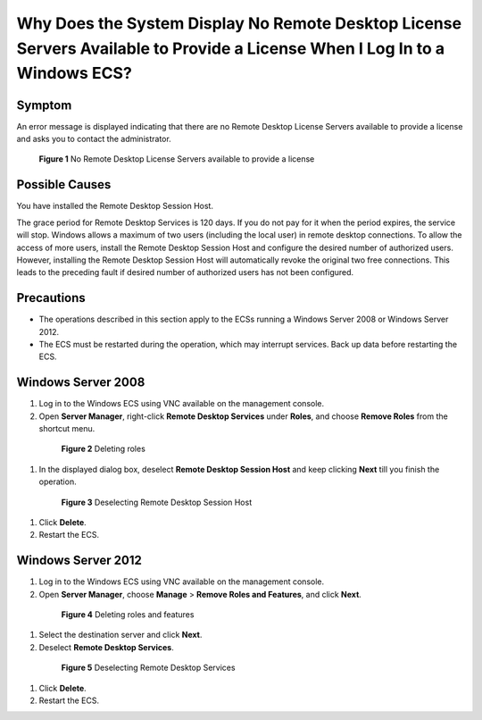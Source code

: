 .. _en-us_topic_0264235941:

Why Does the System Display No Remote Desktop License Servers Available to Provide a License When I Log In to a Windows ECS?
============================================================================================================================



.. _en-us_topic_0264235941__en-us_topic_0128065575_section109471547124311:

Symptom
-------

An error message is displayed indicating that there are no Remote Desktop License Servers available to provide a license and asks you to contact the administrator.



.. _en-us_topic_0264235941__en-us_topic_0128065575_fig1693533120329:

.. figure:: /_static/images/en-us_image_0288997286.png
   :alt: **Figure 1** No Remote Desktop License Servers available to provide a license


   **Figure 1** No Remote Desktop License Servers available to provide a license



.. _en-us_topic_0264235941__en-us_topic_0128065575_section17643210469:

Possible Causes
---------------

You have installed the Remote Desktop Session Host.

The grace period for Remote Desktop Services is 120 days. If you do not pay for it when the period expires, the service will stop. Windows allows a maximum of two users (including the local user) in remote desktop connections. To allow the access of more users, install the Remote Desktop Session Host and configure the desired number of authorized users. However, installing the Remote Desktop Session Host will automatically revoke the original two free connections. This leads to the preceding fault if desired number of authorized users has not been configured.



.. _en-us_topic_0264235941__en-us_topic_0128065575_section943163564412:

Precautions
-----------

-  The operations described in this section apply to the ECSs running a Windows Server 2008 or Windows Server 2012.
-  The ECS must be restarted during the operation, which may interrupt services. Back up data before restarting the ECS.



.. _en-us_topic_0264235941__en-us_topic_0128065575_section154949232474:

Windows Server 2008
-------------------

#. Log in to the Windows ECS using VNC available on the management console.

#. Open **Server Manager**, right-click **Remote Desktop Services** under **Roles**, and choose **Remove Roles** from the shortcut menu.

   

.. _en-us_topic_0264235941__en-us_topic_0128065575_fig16121213182410:

   .. figure:: /_static/images/en-us_image_0288997287.png
      :alt: Click to enlarge
      :figclass: imgResize
   

      **Figure 2** Deleting roles

#. In the displayed dialog box, deselect **Remote Desktop Session Host** and keep clicking **Next** till you finish the operation.

   

.. _en-us_topic_0264235941__en-us_topic_0128065575_fig199398290243:

   .. figure:: /_static/images/en-us_image_0288997288.png
      :alt: Click to enlarge
      :figclass: imgResize
   

      **Figure 3** Deselecting Remote Desktop Session Host

#. Click **Delete**.

#. Restart the ECS.



.. _en-us_topic_0264235941__en-us_topic_0128065575_section1820464894716:

Windows Server 2012
-------------------

#. Log in to the Windows ECS using VNC available on the management console.

#. Open **Server Manager**, choose **Manage** > **Remove Roles and Features**, and click **Next**.

   

.. _en-us_topic_0264235941__en-us_topic_0128065575_en-us_topic_0018339851_fig18932134871212:

   .. figure:: /_static/images/en-us_image_0288997289.png
      :alt: Click to enlarge
      :figclass: imgResize
   

      **Figure 4** Deleting roles and features

#. Select the destination server and click **Next**.

#. Deselect **Remote Desktop Services**.

   

.. _en-us_topic_0264235941__en-us_topic_0128065575_fig1386565415529:

   .. figure:: /_static/images/en-us_image_0288997290.png
      :alt: Click to enlarge
      :figclass: imgResize
   

      **Figure 5** Deselecting Remote Desktop Services

#. Click **Delete**.

#. Restart the ECS.
